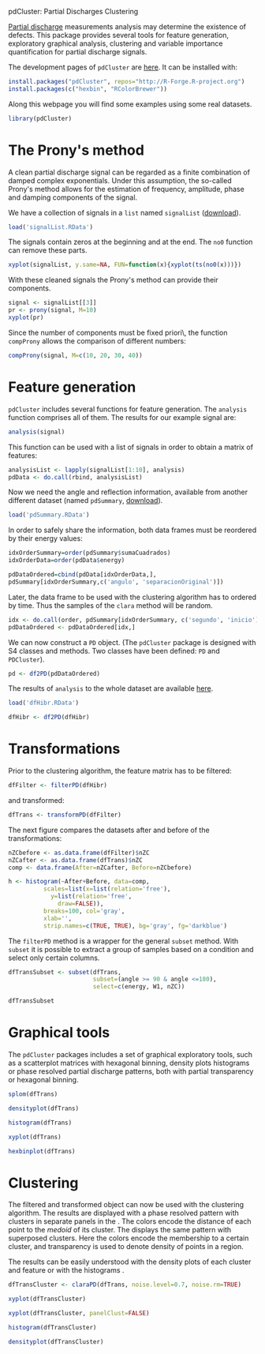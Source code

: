 #+PROPERTY: tangle yes
pdCluster: Partial Discharges Clustering

[[http://en.wikipedia.org/wiki/Partial_discharge][Partial discharge]] measurements analysis may determine the existence of
defects. This package provides several tools for feature generation,
exploratory graphical analysis, clustering and variable importance
quantification for partial discharge signals.

The development pages of =pdCluster= are [[https://r-forge.r-project.org/R/?group_id%3D1101][here]]. 
It can be installed with: 

#+begin_src r
install.packages("pdCluster", repos="http://R-Forge.R-project.org")
install.packages(c("hexbin", "RColorBrewer")) 	
#+end_src

Along this webpage you will find some examples using some real
datasets.

#+begin_src R
library(pdCluster)
#+end_src

* The Prony's method

A clean partial discharge signal can be regarded as a finite combination of
damped complex exponentials. Under this assumption, the so-called
Prony's method allows for the estimation of frequency, amplitude,
phase and damping components of the signal.

We have a collection of signals in a =list= named =signalList=
([[file:signalList.RData][download]]). 

#+begin_src R
load('signalList.RData')
#+end_src

The signals contain zeros at the beginning and at the
end. The =no0= function can remove these parts.
  
#+begin_src R
xyplot(signalList, y.same=NA, FUN=function(x){xyplot(ts(no0(x)))})
#+end_src

#+ATTR_HTML: width="480"
[[file:prony2.png]]

With these cleaned signals the Prony's method can provide their
components. 
  
#+begin_src R
signal <- signalList[[3]]
pr <- prony(signal, M=10)
xyplot(pr)
#+end_src 

Since the number of components must be fixed \a priori\,
the function =compProny= allows the comparison of different numbers:
  
#+begin_src R
compProny(signal, M=c(10, 20, 30, 40))
#+end_src  

#+ATTR_HTML: width="480"
[[file:prony.png]]

* Feature generation

=pdCluster= includes several functions for feature
generation. The =analysis= function comprises all of them. The
results for our example signal are:

#+begin_src R
analysis(signal)
#+end_src 

This function can be used with a list of signals in order to obtain a
matrix of features:
#+begin_src R
analysisList <- lapply(signalList[1:10], analysis)
pdData <- do.call(rbind, analysisList)
#+end_src 

Now we need the angle and reflection information, available from
another different dataset (named =pdSummary=, [[file:pdSummary.RData][download]]). 

#+begin_src R
load('pdSummary.RData')
#+end_src

In order to safely share the information, both
data frames must be reordered by their energy values: 

#+begin_src R 
idxOrderSummary=order(pdSummary$sumaCuadrados)
idxOrderData=order(pdData$energy)

pdDataOrdered=cbind(pdData[idxOrderData,], 
pdSummary[idxOrderSummary,c('angulo', 'separacionOriginal')])
#+end_src 

Later, the data frame to be used with the clustering algorithm has to
ordered by time. Thus the samples of the =clara= method will
be random.

#+begin_src R
idx <- do.call(order, pdSummary[idxOrderSummary, c('segundo', 'inicio')])
pdDataOrdered <- pdDataOrdered[idx,]
#+end_src 

We can now construct a =PD= object. (The
  =pdCluster= package is designed with S4 classes and
  methods. Two classes have been defined: =PD= and =PDCluster=).

#+begin_src R
pd <- df2PD(pdDataOrdered)
#+end_src 

The results of =analysis= to the whole dataset are available [[file:dfHibr.RData][here]].

#+begin_src R
load('dfHibr.RData')

dfHibr <- df2PD(dfHibr)
#+end_src

* Transformations

Prior to the clustering algorithm, the feature matrix has to be
filtered:

#+begin_src R
dfFilter <- filterPD(dfHibr)
#+end_src 

and transformed:

#+begin_src R
dfTrans <- transformPD(dfFilter)
#+end_src 

The next figure compares the datasets after and before
of the transformations:

#+begin_src R
nZCbefore <- as.data.frame(dfFilter)$nZC
nZCafter <- as.data.frame(dfTrans)$nZC
comp <- data.frame(After=nZCafter, Before=nZCbefore)
#+end_src 

#+begin_src R
h <- histogram(~After+Before, data=comp,
          scales=list(x=list(relation='free'),
            y=list(relation='free',
              draw=FALSE)),
          breaks=100, col='gray',
          xlab='',
          strip.names=c(TRUE, TRUE), bg='gray', fg='darkblue')

#+end_src   

#+ATTR_HTML: width="480"
[[file:BoxCox.png]]

The =filterPD= method is a wrapper for the general
=subset= method. With =subset= it is possible to extract
a group of samples based on a condition and select only certain
columns. 

#+begin_src R
dfTransSubset <- subset(dfTrans, 
                        subset=(angle >= 90 & angle <=180), 
                        select=c(energy, W1, nZC))

dfTransSubset
#+end_src 


* Graphical tools

The =pdCluster= packages includes a set of graphical exploratory
tools, such as a scatterplot matrices with hexagonal binning, density
plots histograms or phase resolved partial discharge patterns, both
with partial transparency or hexagonal binning.

#+begin_src R
splom(dfTrans)
#+end_src  

#+ATTR_HTML: width="480"
[[file:splomPD.png]]

#+begin_src R
densityplot(dfTrans)
#+end_src
  
#+begin_src R
histogram(dfTrans)
#+end_src
  
#+begin_src R
xyplot(dfTrans)
#+end_src  
  
#+begin_src R
hexbinplot(dfTrans)
#+end_src

#+ATTR_HTML: width="480"
[[file:hexbinPD.png]]

* Clustering

The filtered and transformed object can now be used with the
clustering algorithm. The results are displayed with a phase resolved
pattern with clusters in separate panels in the . The colors encode
the distance of each point to the /medoid/ of its cluster. The
displays the same pattern with superposed clusters. Here the colors
encode the membership to a certain cluster, and transparency is used
to denote density of points in a region.

The results can be easily understood with the density plots of each
cluster and feature or with the histograms .

#+begin_src R
dfTransCluster <- claraPD(dfTrans, noise.level=0.7, noise.rm=TRUE)
#+end_src 
  
#+begin_src R
xyplot(dfTransCluster)
#+end_src  

  
#+begin_src R
xyplot(dfTransCluster, panelClust=FALSE)
#+end_src  

#+ATTR_HTML: width="480"
[[file:clusterScatterPlot.png]]

#+begin_src R
histogram(dfTransCluster)
#+end_src

#+begin_src R
densityplot(dfTransCluster)
#+end_src

#+ATTR_HTML: width="480"
[[file:clusterDensity.png]]

  


